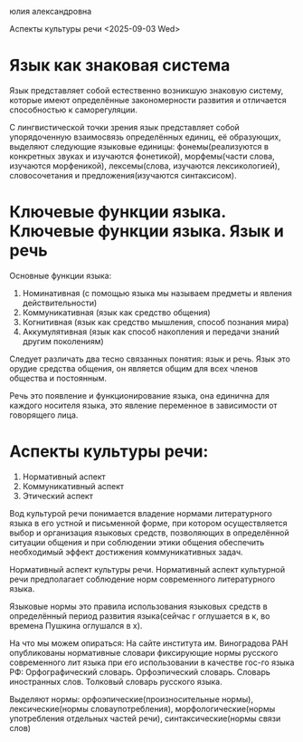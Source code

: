 юлия александровна

Аспекты культуры речи
<2025-09-03 Wed>

* Язык как знаковая система
Язык представляет собой естественно возникшую знаковую систему, которые имеют определённые закономерности развития и отличается способностью к саморегуляции.

С лингвистической точки зрения язык представляет собой упорядоченную взаимосвязь определённых единиц, её образующих, выделяют следующие языковые единицы: фонемы(реализуются в конкретных звуках и изучаются фонетикой), морфемы(части слова, изучаются морфеникой), лексемы(слова, изучаются лексикологией), словосочетания и предложения(изучаются синтаксисом).

* Ключевые функции языка. Ключевые функции языка. Язык и речь
Основные функции языка:
1) Номинативная (с помощью языка мы называем предметы и явления действительности)
2) Коммуникативная (язык как средство общения)
3) Когнитивная (язык как средство мышления, способ познания мира)
4) Аккумулятивная (язык как способ накопления и передачи знаний другим поколениям)
   
Следует различать два тесно связанных понятия: язык и речь. Язык это орудие средства общения, он является общим для всех членов общества и постоянным.

Речь это появление и функционирование языка, она единична для каждого носителя языка, это явление переменное в зависимости от говорящего лица.

* Аспекты культуры речи:
1) Нормативный аспект
2) Коммуникативный аспект
3) Этический аспект
   
Вод культурой речи понимается владение нормами литературного языка в его устной и письменной форме, при котором осуществляется выбор и организация языковых средств, позволяющих в определённой ситуации общения и при соблюдении этики общения обеспечить необходимый эффект достижения коммуникативных задач. 

Нормативный аспект культуры речи. Нормативный аспект культурной речи предполагает соблюдение норм современного литературного языка. 

Языковые нормы это правила использования языковых средств в определённый период развития языка(сейчас г оглушается в к, во времена Пушкина оглушался в х).

На что мы можем опираться:
На сайте института им. Виноградова РАН опубликованы нормативные словари фиксирующие нормы русского современного лит языка при его использовании в качестве гос-го языка РФ:
Орфографический словарь.
Орфоэпический словарь.
Словарь иностранных слов.
Толковый словарь русского языка.

Выделяют нормы: орфоэпические(произносительные нормы), лексические(нормы словаупотребления), морфологические(нормы употребления отдельных частей речи), синтаксические(нормы связи слов)
